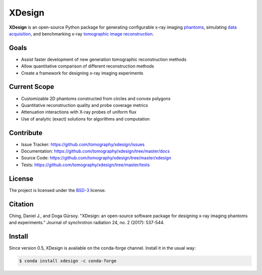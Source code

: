 XDesign
#######

.. image:: https://readthedocs.org/projects/xdesign/badge/?version=latest
   :target: http://xdesign.readthedocs.io/en/latest/?badge=latest
   :alt: Read the Docs

.. image:: https://travis-ci.org/tomography/xdesign.svg?branch=master
   :target: https://travis-ci.org/tomography/xdesign
   :alt: Travis CI

.. image:: https://coveralls.io/repos/github/tomography/xdesign/badge.svg?branch=master
   :target: https://coveralls.io/github/tomography/xdesign?branch=master
   :alt: Coveralls

.. image:: https://codeclimate.com/github/tomography/xdesign/badges/gpa.svg
   :target: https://codeclimate.com/github/tomography/xdesign
   :alt: Code Climate

**XDesign** is an open-source Python package for generating configurable
x-ray imaging `phantoms <https://en.wikipedia.org/wiki/Imaging_phantom>`_,
simulating `data acquisition <https://en.wikipedia.org/wiki/Data_acquisition>`_,
and benchmarking x-ray `tomographic image reconstruction
<https://en.wikipedia.org/wiki/Tomography>`_.


Goals
=====
* Assist faster development of new generation tomographic reconstruction methods
* Allow quantitative comparison of different reconstruction methods
* Create a framework for designing x-ray imaging experiments


Current Scope
=============
* Customizable 2D phantoms constructed from circles and convex polygons
* Quantitative reconstruction quality and probe coverage metrics
* Attenuation interactions with X-ray probes of uniform flux
* Use of analytic (exact) solutions for algorithms and computation


Contribute
==========
* Issue Tracker: https://github.com/tomography/xdesign/issues
* Documentation: https://github.com/tomography/xdesign/tree/master/docs
* Source Code: https://github.com/tomography/xdesign/tree/master/xdesign
* Tests: https://github.com/tomography/xdesign/tree/master/tests


License
=======
The project is licensed under the
`BSD-3 <https://github.com/tomography/xdesign/blob/master/LICENSE.txt>`_ license.

Citation
========
Ching, Daniel J., and Doga Gürsoy. "XDesign: an open-source software package for designing x-ray imaging phantoms and experiments." Journal of synchrotron radiation 24, no. 2 (2017): 537-544.


Install
=======
Since version 0.5, XDesign is available on the conda-forge channel. Install it
in the usual way:

.. code-block:: bash

  $ conda install xdesign -c conda-forge
